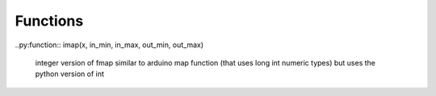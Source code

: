
Functions
---------

.. py:function:: send_message(sender, recipient, message_body, [priority=1])

   Send a message to a recipient

   :param str sender: The person sending the message
   :param str recipient: The recipient of the message
   :param str message_body: The body of the message
   :param priority: The priority of the message, can be a number 1-5
   :type priority: integer or None
   :return: the message id
   :rtype: int
   :raises ValueError: if the message_body exceeds 160 characters
   :raises TypeError: if the message_body is not a basestring


..py:function:: imap(x, in_min, in_max, out_min, out_max)

 integer version of fmap
 similar to arduino map function (that uses long int numeric types)
 but uses the python version of int 

